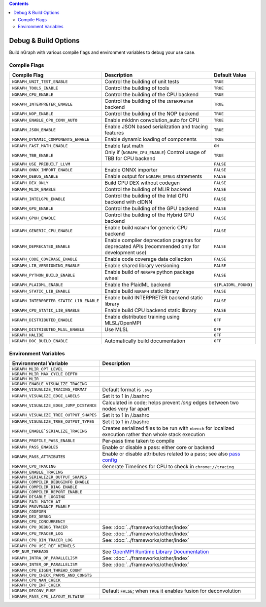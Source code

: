 .. inspection/debug_core.rst:

.. contents::

.. _debug_core:

Debug & Build Options
#####################

Build nGraph with various compile flags and environment variables to debug your 
use case.


Compile Flags
=============

.. csv-table::
   :header: "Compile Flag", "Description", "Default Value"
   :widths: 20, 35, 5
   :escape: ~

   ``NGRAPH_UNIT_TEST_ENABLE``, Control the building of unit tests,``TRUE``
   ``NGRAPH_TOOLS_ENABLE``, Control the building of tools,``TRUE``
   ``NGRAPH_CPU_ENABLE``, Control the building of the CPU backend,``TRUE``
   ``NGRAPH_INTERPRETER_ENABLE``, Control the building of the ``INTERPRETER`` backend,``TRUE``
   ``NGRAPH_NOP_ENABLE``, Control the building of the NOP backend,``TRUE``
   ``NGRAPH_ENABLE_CPU_CONV_AUTO``, Enable mkldnn convolution_auto for CPU,``TRUE``
   ``NGRAPH_JSON_ENABLE``, Enable JSON based serialization and tracing features,``TRUE``
   ``NGRAPH_DYNAMIC_COMPONENTS_ENABLE``, Enable dynamic loading of components,``TRUE``
   ``NGRAPH_FAST_MATH_ENABLE``, Enable fast math, ``ON``
   ``NGRAPH_TBB_ENABLE``, "Only if (``NGRAPH_CPU_ENABLE``) Control usage of TBB for CPU backend",``TRUE``
   ``NGRAPH_USE_PREBUILT_LLVM``, ,``FALSE``
   ``NGRAPH_ONNX_IMPORT_ENABLE``, Enable ONNX importer,``FALSE``
   ``NGRAPH_DEBUG_ENABLE``, Enable output for ``NGRAPH_DEBUG`` statements,``FALSE``
   ``NGRAPH_DEX_ONLY``, Build CPU DEX without codegen,``FALSE``
   ``NGRAPH_MLIR_ENABLE``, Control the building of MLIR backend,``FALSE``
   ``NGRAPH_INTELGPU_ENABLE``, Control the building of the Intel GPU backend with clDNN,``FALSE``
   ``NGRAPH_GPU_ENABLE``, Control the building of the GPU backend,``FALSE``
   ``NGRAPH_GPUH_ENABLE``, Control the building of the Hybrid GPU backend,``FALSE``
   ``NGRAPH_GENERIC_CPU_ENABLE``, Enable build ``NGRAPH`` for generic CPU backend,``FALSE``
   ``NGRAPH_DEPRECATED_ENABLE``, Enable compiler deprecation pragmas for deprecated APIs (recommended only for development use),``FALSE``
   ``NGRAPH_CODE_COVERAGE_ENABLE``, Enable code coverage data collection,``FALSE``
   ``NGRAPH_LIB_VERSIONING_ENABLE``, Enable shared library versioning,``FALSE``
   ``NGRAPH_PYTHON_BUILD_ENABLE``, Enable build of ``NGRAPH`` python package wheel,``FALSE``
   ``NGRAPH_PLAIDML_ENABLE``, Enable the PlaidML backend, ``${PLAIDML_FOUND}``
   ``NGRAPH_STATIC_LIB_ENABLE``, Enable build ``NGRAPH`` static library,``FALSE``
   ``NGRAPH_INTERPRETER_STATIC_LIB_ENABLE``, Enable build INTERPRETER backend static library,``FALSE``
   ``NGRAPH_CPU_STATIC_LIB_ENABLE``, Enable build CPU backend static library,``FALSE``
   ``NGRAPH_DISTRIBUTED_ENABLE``, Enable distributed training using MLSL/OpenMPI,``OFF``
   ``NGRAPH_DISTRIBUTED_MLSL_ENABLE``, Use MLSL ,``OFF``
   ``NGRAPH_HALIDE``, , ``OFF``
   ``NGRAPH_DOC_BUILD_ENABLE``, Automatically build documentation ,``OFF``


Environment Variables
=====================

.. csv-table::
   :header: "Environmental Variable", "Description"
   :widths: 20, 35
   :escape: ~

   ``NGRAPH_MLIR_OPT_LEVEL``, 
   ``NGRAPH_MLIR_MAX_CYCLE_DEPTH``, 
   ``NGRAPH_MLIR``, 
   ``NGRAPH_ENABLE_VISUALIZE_TRACING``,
   ``NGRAPH_VISUALIZE_TRACING_FORMAT``, Default format is ``.svg``
   ``NGRAPH_VISUALIZE_EDGE_LABELS``, Set it to 1 in ~/.bashrc
   ``NGRAPH_VISUALIZE_EDGE_JUMP_DISTANCE``, Calculated in code; helps prevent *long* edges between two nodes very far apart
   ``NGRAPH_VISUALIZE_TREE_OUTPUT_SHAPES``, Set it to 1 in ~/.bashrc
   ``NGRAPH_VISUALIZE_TREE_OUTPUT_TYPES``, Set it to 1 in ~/.bashrc
   ``NGRAPH_ENABLE`SERIALIZE_TRACING``, Creates serialized files to be run with ``nbench`` for localized execution rather than whole stack execution
   ``NGRAPH_PROFILE_PASS_ENABLE``, Per-pass time taken to compile
   ``NGRAPH_PASS_ENABLES``, Enable or disable a pass: either core or backend
   ``NGRAPH_PASS_ATTRIBUTES``, Enable or disable attributes related to a pass; see also `pass config`_
   ``NGRAPH_CPU_TRACING``, Generate Timelines for CPU to check in ``chrome://tracing``
   ``NGRAPH_ENABLE_TRACING``,
   ``NGRAPH_SERIALIZER_OUTPUT_SHAPES``,
   ``NGRAPH_COMPILER_DEBUGINFO_ENABLE``,
   ``NGRAPH_COMPILER_DIAG_ENABLE``,
   ``NGRAPH_COMPILER_REPORT_ENABLE``,
   ``NGRAPH_DISABLE_LOGGING``,
   ``NGRAPH_FAIL_MATCH_AT``,
   ``NGRAPH_PROVENANCE_ENABLE``,
   ``NGRAPH_CODEGEN``,
   ``NGRAPH_DEX_DEBUG``,
   ``NGRAPH_CPU_CONCURRENCY``,
   ``NGRAPH_CPU_DEBUG_TRACER``, See: :doc:`../frameworks/other/index`
   ``NGRAPH_CPU_TRACER_LOG``, See: :doc:`../frameworks/other/index`
   ``NGRAPH_CPU_BIN_TRACER_LOG``, See: :doc:`../frameworks/other/index`
   ``NGRAPH_CPU_USE_REF_KERNELS``, 
   ``OMP_NUM_THREADS``, See `OpenMPI Runtime Library Documentation`_
   ``NGRAPH_INTRA_OP_PARALLELISM``, See: :doc:`../frameworks/other/index` 
   ``NGRAPH_INTER_OP_PARALLELISM``, See: :doc:`../frameworks/other/index`
   ``NGRAPH_CPU_EIGEN_THREAD_COUNT``,
   ``NGRAPH_CPU_CHECK_PARMS_AND_CONSTS``,
   ``NGRAPH_CPU_NAN_CHECK``,
   ``NGRAPH_CPU_INF_CHECK``,
   ``NGRAPH_DECONV_FUSE``, "Default ``FALSE``; when ``TRUE`` it enables fusion for deconvolution"
   ``NGRAPH_PASS_CPU_LAYOUT_ELTWISE``,



.. _pass config: https://github.com/NervanaSystems/ngraph/blob/a4a3031bb40f19ec28704f76de39762e1f27e031/src/ngraph/pass/pass_config.cpp#L54
.. _OpenMPI Runtime Library Documentation: https://www.openmprtl.org/documentation